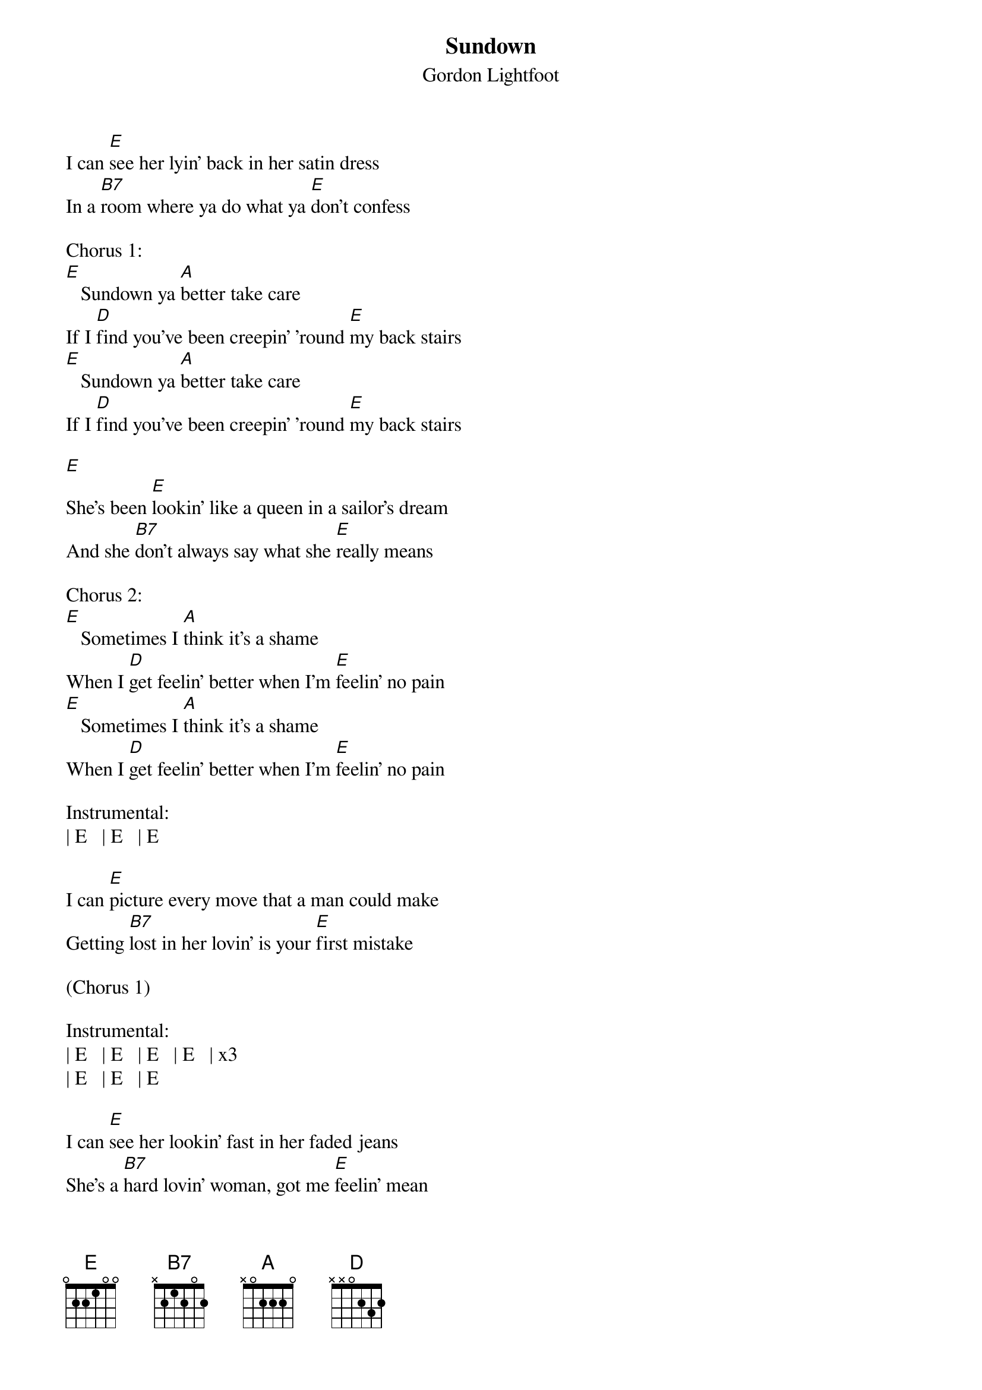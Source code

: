 {title: Sundown}
{subtitle: Gordon Lightfoot}

{sov}
I can [E]see her lyin' back in her satin dress
In a [B7]room where ya do what ya [E]don't confess
{eov}

Chorus 1:
[E]   Sundown ya [A]better take care
If I [D]find you've been creepin' 'round [E]my back stairs
[E]   Sundown ya [A]better take care
If I [D]find you've been creepin' 'round [E]my back stairs

{sov}
[E]
She's been [E]lookin' like a queen in a sailor's dream
And she [B7]don't always say what she [E]really means
{eov}

Chorus 2:
[E]   Sometimes I [A]think it's a shame
When I [D]get feelin' better when I'm [E]feelin' no pain
[E]   Sometimes I [A]think it's a shame
When I [D]get feelin' better when I'm [E]feelin' no pain

Instrumental:
| E   | E   | E

{sov}
I can [E]picture every move that a man could make
Getting [B7]lost in her lovin' is your [E]first mistake
{eov}

(Chorus 1)

Instrumental:
| E   | E   | E   | E   | x3
| E   | E   | E

{sov}
I can [E]see her lookin' fast in her faded jeans
She's a [B7]hard lovin' woman, got me [E]feelin' mean
{eov}

Chorus 3:
[E]   Sometimes I [A]think it's a shame
When I [D]get feelin' better when I'm [E]feelin' no pain
[E]   Sundown ya [A]better take care
If I [D]find you've been creepin' 'round [E]my back stairs
[E]   Sundown ya [A]better take care
If I [D]find you've been creepin' 'round [E]my back stairs
[E]   Sometimes I [A]think it's a sin
When I [D]feel like I'm winnin' when I'm [E]losin' again

Outro:
| E   | E   | E   | E   | x2
| E   | E   | E
(fade out)
